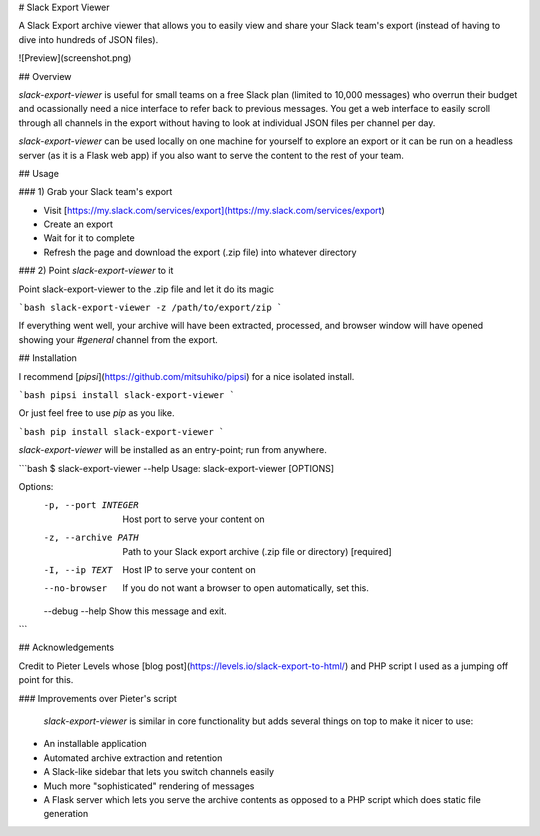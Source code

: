 # Slack Export Viewer

A Slack Export archive viewer that allows you to easily view and share your 
Slack team's export (instead of having to dive into hundreds of JSON files).

![Preview](screenshot.png)


## Overview

`slack-export-viewer` is useful for small teams on a free Slack plan (limited to 10,000 messages) who overrun their budget and ocassionally need a nice interface to refer back to previous messages. You get a web interface to easily scroll through all channels in the export without having to look at individual JSON files per channel per day.

`slack-export-viewer` can be used locally on one machine for yourself to explore an export or it can be run on a headless server (as it is a Flask web app) if you also want to serve the content to the rest of your team.


## Usage

### 1) Grab your Slack team's export

* Visit [https://my.slack.com/services/export](https://my.slack.com/services/export)
* Create an export
* Wait for it to complete
* Refresh the page and download the export (.zip file) into whatever directory

### 2) Point `slack-export-viewer` to it

Point slack-export-viewer to the .zip file and let it do its magic

```bash
slack-export-viewer -z /path/to/export/zip
```

If everything went well, your archive will have been extracted, processed, and browser window will have opened showing your *#general* channel from the export.


## Installation

I recommend [`pipsi`](https://github.com/mitsuhiko/pipsi) for a nice 
isolated install.

```bash
pipsi install slack-export-viewer
```

Or just feel free to use `pip` as you like.

```bash
pip install slack-export-viewer
```

`slack-export-viewer` will be installed as an entry-point; run from anywhere.

```bash
$ slack-export-viewer --help
Usage: slack-export-viewer [OPTIONS]

Options:
  -p, --port INTEGER  Host port to serve your content on
  -z, --archive PATH  Path to your Slack export archive (.zip file or directory)
                      [required]
  -I, --ip TEXT       Host IP to serve your content on
  --no-browser        If you do not want a browser to open automatically, set
                      this.
  --debug
  --help              Show this message and exit.
```


## Acknowledgements

Credit to Pieter Levels whose [blog post](https://levels.io/slack-export-to-html/) and PHP script I used as a jumping off point for this.

### Improvements over Pieter's script

 `slack-export-viewer` is similar in core functionality but adds several things on top to make it nicer to use:

* An installable application
* Automated archive extraction and retention
* A Slack-like sidebar that lets you switch channels easily
* Much more "sophisticated" rendering of messages
* A Flask server which lets you serve the archive contents as opposed to a PHP script which does static file generation


